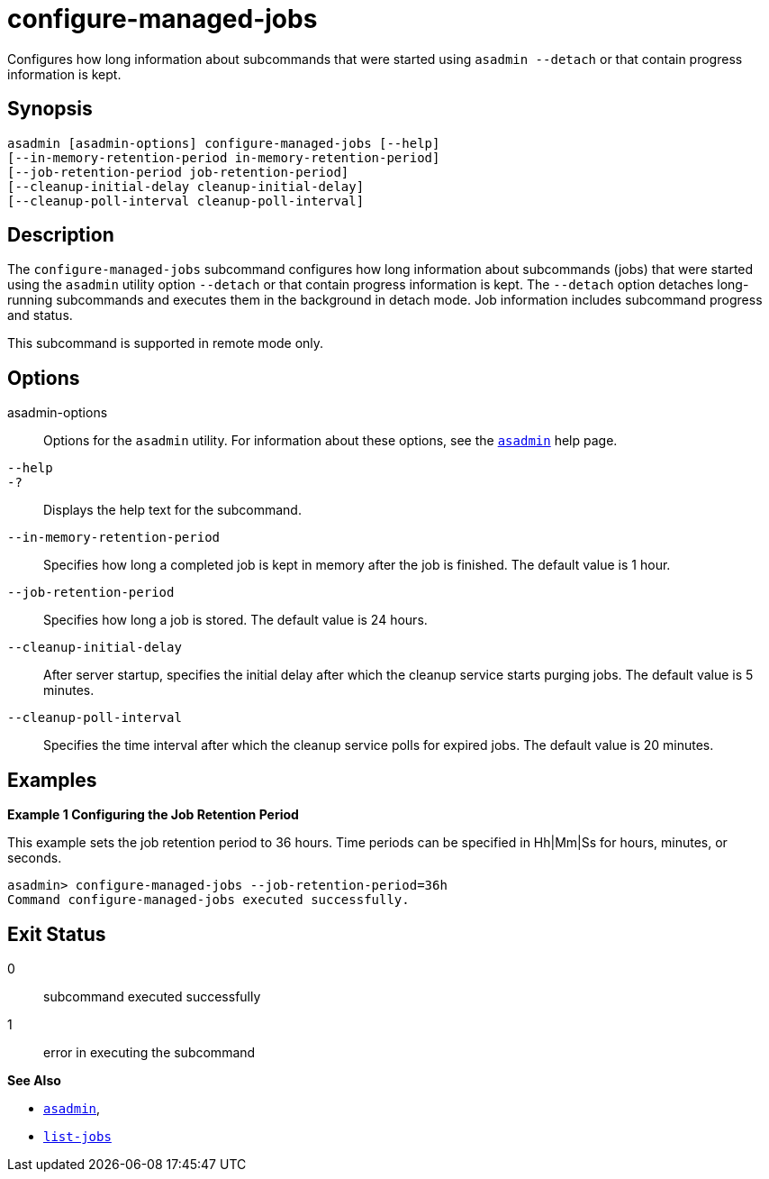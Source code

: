 [[configure-managed-jobs]]
= configure-managed-jobs

Configures how long information about subcommands that were started using `asadmin --detach` or that contain progress information is kept.

[[synopsis]]
== Synopsis

[source,shell]
----
asadmin [asadmin-options] configure-managed-jobs [--help]
[--in-memory-retention-period in-memory-retention-period]
[--job-retention-period job-retention-period]
[--cleanup-initial-delay cleanup-initial-delay]
[--cleanup-poll-interval cleanup-poll-interval]
----

[[description]]
== Description

The `configure-managed-jobs` subcommand configures how long information about subcommands (jobs) that were started using the `asadmin` utility option `--detach` or that contain progress information is kept. The `--detach` option detaches long-running subcommands and executes them in the background in detach mode. Job information includes subcommand progress and status.

This subcommand is supported in remote mode only.

[[options]]
== Options

asadmin-options::
  Options for the `asadmin` utility. For information about these options, see the xref:asadmin.adoc#asadmin-1m[`asadmin`] help page.
`--help`::
`-?`::
  Displays the help text for the subcommand.
`--in-memory-retention-period`::
  Specifies how long a completed job is kept in memory after the job is finished. The default value is 1 hour.
`--job-retention-period`::
  Specifies how long a job is stored. The default value is 24 hours.
`--cleanup-initial-delay`::
  After server startup, specifies the initial delay after which the cleanup service starts purging jobs. The default value is 5 minutes.
`--cleanup-poll-interval`::
  Specifies the time interval after which the cleanup service polls for expired jobs. The default value is 20 minutes.

[[examples]]
== Examples

*Example 1 Configuring the Job Retention Period*

This example sets the job retention period to 36 hours. Time periods can be specified in Hh|Mm|Ss for hours, minutes, or seconds.

[source,shell]
----
asadmin> configure-managed-jobs --job-retention-period=36h
Command configure-managed-jobs executed successfully.
----

[[exit-status]]
== Exit Status

0::
  subcommand executed successfully
1::
  error in executing the subcommand

*See Also*

* xref:asadmin.adoc#asadmin-1m[`asadmin`],
* xref:list-jobs.adoc#list-jobs[`list-jobs`]


